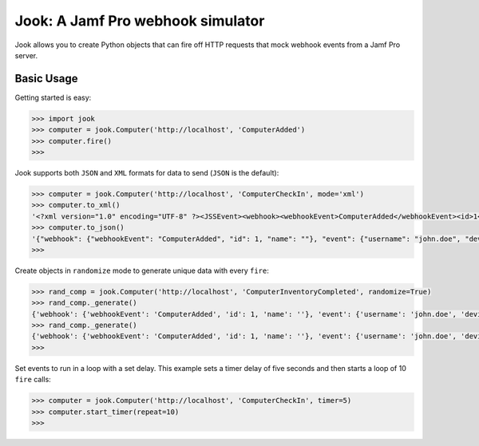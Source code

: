 Jook: A Jamf Pro webhook simulator
===================================

Jook allows you to create Python objects that can fire off HTTP requests that
mock webhook events from a Jamf Pro server.

Basic Usage
-----------

Getting started is easy:

.. code-block:: python

    >>> import jook
    >>> computer = jook.Computer('http://localhost', 'ComputerAdded')
    >>> computer.fire()
    >>>

Jook supports both ``JSON`` and ``XML`` formats for data to send (``JSON`` is the default):

.. code-block:: python

    >>> computer = jook.Computer('http://localhost', 'ComputerCheckIn', mode='xml')
    >>> computer.to_xml()
    '<?xml version="1.0" encoding="UTF-8" ?><JSSEvent><webhook><webhookEvent>ComputerAdded</webhookEvent><id>1</id><name></name></webhook><event><username>john.doe</username><deviceName>John Doe&apos;s Mac</deviceName><realName>John Doe</realName><macAddress></macAddress><udid>EE791769-7DE8-44B4-A777-8492D64E1D83</udid><serialNumber>CPVK83F3GV2M</serialNumber><building></building><alternateMacAddress></alternateMacAddress><phone>(555) 555-5555</phone><emailAddress>john.doe@anon.org</emailAddress><osBuild></osBuild><department>Information Technology</department><position>Intern</position><model></model><osVersion></osVersion><userDirectoryID>-1</userDirectoryID><jssID>1</jssID><room></room></event></JSSEvent>'
    >>> computer.to_json()
    '{"webhook": {"webhookEvent": "ComputerAdded", "id": 1, "name": ""}, "event": {"username": "john.doe", "deviceName": "John Doe\'s Mac", "realName": "John Doe", "macAddress": "", "udid": "EE791769-7DE8-44B4-A777-8492D64E1D83", "serialNumber": "CPVK83F3GV2M", "building": "", "alternateMacAddress": "", "phone": "(555) 555-5555", "emailAddress": "john.doe@anon.org", "osBuild": "", "department": "Information Technology", "position": "Intern", "model": "", "osVersion": "", "userDirectoryID": "-1", "jssID": 1, "room": ""}}'
    >>>

Create objects in ``randomize`` mode to generate unique data with every ``fire``:

.. code-block:: python

    >>> rand_comp = jook.Computer('http://localhost', 'ComputerInventoryCompleted', randomize=True)
    >>> rand_comp._generate()
    {'webhook': {'webhookEvent': 'ComputerAdded', 'id': 1, 'name': ''}, 'event': {'username': 'john.doe', 'deviceName': "John Doe's Mac", 'realName': 'John Doe', 'macAddress': '', 'udid': '0699A579-2835-4E5F-8847-944D9A477DDD', 'serialNumber': 'CPFQ2MXCG5ND', 'building': '', 'alternateMacAddress': '', 'phone': '(555) 555-5555', 'emailAddress': 'john.doe@anon.org', 'osBuild': '', 'department': 'Information Technology', 'position': 'Intern', 'model': '', 'osVersion': '', 'userDirectoryID': '-1', 'jssID': 1, 'room': ''}}
    >>> rand_comp._generate()
    {'webhook': {'webhookEvent': 'ComputerAdded', 'id': 1, 'name': ''}, 'event': {'username': 'john.doe', 'deviceName': "John Doe's Mac", 'realName': 'John Doe', 'macAddress': '', 'udid': '1ABE2310-4396-4ABC-AAA9-5B48E6CFC7F5', 'serialNumber': 'C1FK9EXSFKQT', 'building': '', 'alternateMacAddress': '', 'phone': '(555) 555-5555', 'emailAddress': 'john.doe@anon.org', 'osBuild': '', 'department': 'Information Technology', 'position': 'Intern', 'model': '', 'osVersion': '', 'userDirectoryID': '-1', 'jssID': 1, 'room': ''}}
    >>>

Set events to run in a loop with a set delay. This example sets a timer delay of
five seconds and then starts a loop of 10 ``fire`` calls:

.. code-block:: python

    >>> computer = jook.Computer('http://localhost', 'ComputerCheckIn', timer=5)
    >>> computer.start_timer(repeat=10)
    >>>
